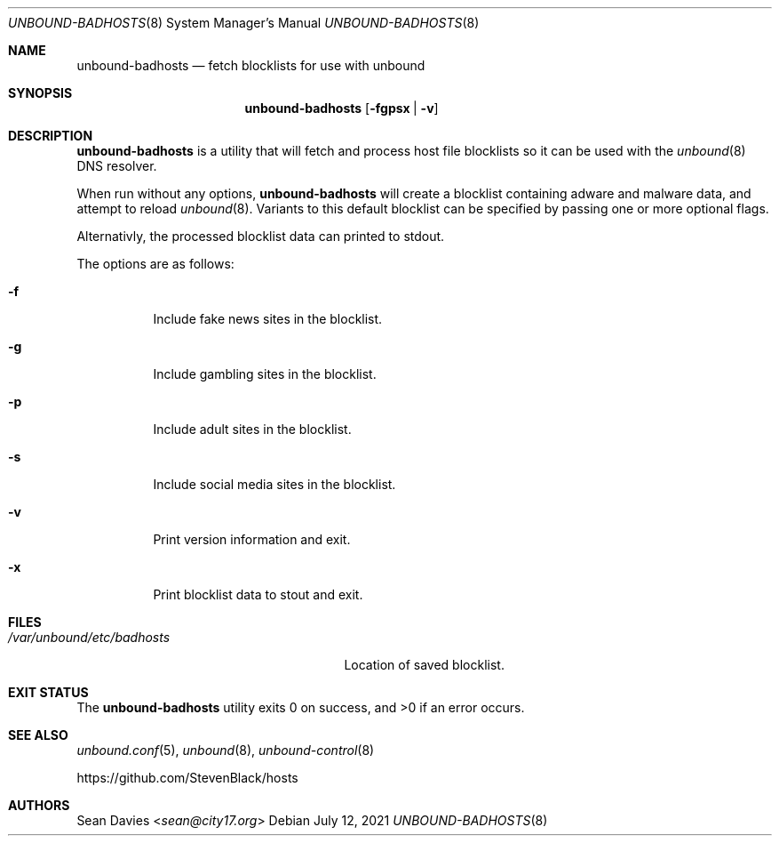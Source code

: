 .\"
.\"Copyright (c) 2021 Sean Davies <sean@city17.org>
.\"
.\"Permission to use, copy, modify, and distribute this software for any
.\"purpose with or without fee is hereby granted, provided that the above
.\"copyright notice and this permission notice appear in all copies.
.\"
.\"THE SOFTWARE IS PROVIDED "AS IS" AND THE AUTHOR DISCLAIMS ALL WARRANTIES
.\"WITH REGARD TO THIS SOFTWARE INCLUDING ALL IMPLIED WARRANTIES OF
.\"MERCHANTABILITY AND FITNESS. IN NO EVENT SHALL THE AUTHOR BE LIABLE FOR
.\"ANY SPECIAL, DIRECT, INDIRECT, OR CONSEQUENTIAL DAMAGES OR ANY DAMAGES
.\"WHATSOEVER RESULTING FROM LOSS OF USE, DATA OR PROFITS, WHETHER IN AN
.\"ACTION OF CONTRACT, NEGLIGENCE OR OTHER TORTIOUS ACTION, ARISING OUT OF
.\"OR IN CONNECTION WITH THE USE OR PERFORMANCE OF THIS SOFTWARE.
.\"
.Dd $Mdocdate: July 12 2021 $
.Dt UNBOUND-BADHOSTS 8
.Os
.Sh NAME
.Nm unbound-badhosts
.Nd fetch blocklists for use with unbound
.Sh SYNOPSIS
.Nm
.Op Fl fgpsx | v
.Sh DESCRIPTION
.Nm
is a utility that will fetch and process host file blocklists so it can be
used with the
.Xr unbound 8
DNS resolver.
.Pp
When run without any options,
.Nm
will create a blocklist containing adware and malware data, and attempt to
reload
.Xr unbound 8 .
Variants to this default blocklist can be specified by passing one or more
optional flags.
.Pp
Alternativly, the processed blocklist data can printed to stdout.
.Pp
The options are as follows:
.Bl -tag -width Ds
.It Fl f
Include fake news sites in the blocklist.
.It Fl g
Include gambling sites in the blocklist.
.It Fl p
Include adult sites in the blocklist.
.It Fl s
Include social media sites in the blocklist.
.It Fl v
Print version information and exit.
.It Fl x
Print blocklist data to stout and exit.
.El
.Sh FILES
.Bl -tag -width "/var/unbound/etc/badhosts" -compact
.It Pa /var/unbound/etc/badhosts
Location of saved blocklist.
.El
.Sh EXIT STATUS
.Ex -std
.Sh SEE ALSO
.Xr unbound.conf 5 ,
.Xr unbound 8 ,
.Xr unbound-control 8
.Pp
.Lk https://github.com/StevenBlack/hosts
.Sh AUTHORS
.An Sean Davies Aq Mt sean@city17.org
